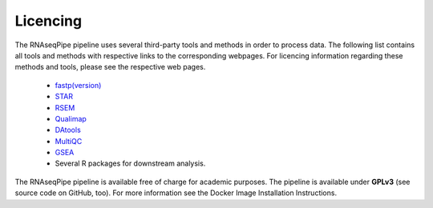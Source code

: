 Licencing
=========

The RNAseqPipe pipeline uses several third-party tools and methods in order to process data. The following list contains all tools and methods with respective links to the corresponding webpages. For licencing information regarding these methods and tools, please see the respective web pages.

    * `fastp(version) <https://github.com/OpenGene/fastp>`_
    * `STAR <https://github.com/alexdobin/STAR>`_
    * `RSEM <https://deweylab.github.io/RSEM/>`_
    * `Qualimap <http://qualimap.bioinfo.cipf.es/>`_
    * `DAtools <https://github.com/likelet/DAtools>`_
    * `MultiQC <https://github.com/ewels/MultiQC>`_
    * `GSEA <http://software.broadinstitute.org/gsea/index.jsp>`_  
    * Several R packages for downstream analysis.


The RNAseqPipe pipeline is available free of charge for academic purposes. The pipeline is available under **GPLv3** (see source code on GitHub, too). For more information see the Docker Image Installation Instructions.